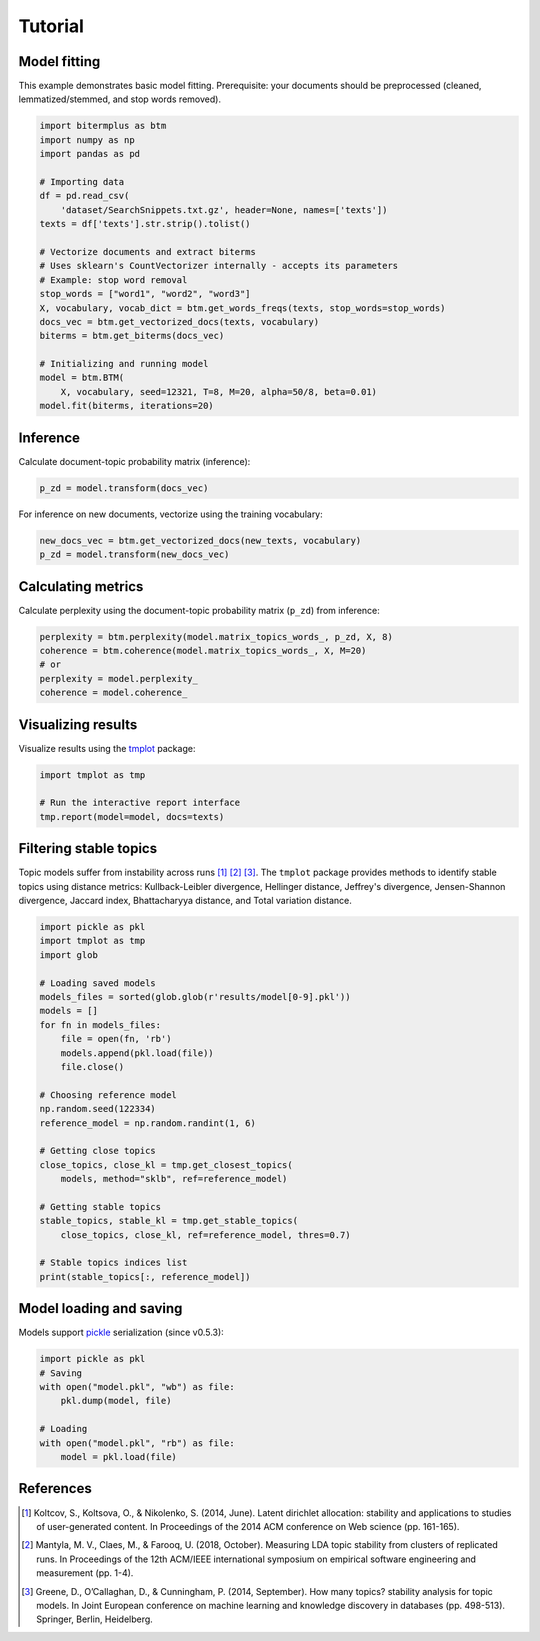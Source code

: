 Tutorial
========

Model fitting
-------------

This example demonstrates basic model fitting.
Prerequisite: your documents should be preprocessed (cleaned, lemmatized/stemmed, and stop words removed).

.. code-block:: python

    import bitermplus as btm
    import numpy as np
    import pandas as pd

    # Importing data
    df = pd.read_csv(
        'dataset/SearchSnippets.txt.gz', header=None, names=['texts'])
    texts = df['texts'].str.strip().tolist()

    # Vectorize documents and extract biterms
    # Uses sklearn's CountVectorizer internally - accepts its parameters
    # Example: stop word removal
    stop_words = ["word1", "word2", "word3"]
    X, vocabulary, vocab_dict = btm.get_words_freqs(texts, stop_words=stop_words)
    docs_vec = btm.get_vectorized_docs(texts, vocabulary)
    biterms = btm.get_biterms(docs_vec)

    # Initializing and running model
    model = btm.BTM(
        X, vocabulary, seed=12321, T=8, M=20, alpha=50/8, beta=0.01)
    model.fit(biterms, iterations=20)


Inference
---------

Calculate document-topic probability matrix (inference):

.. code-block:: python

    p_zd = model.transform(docs_vec)

For inference on new documents, vectorize using the training vocabulary:

.. code-block:: python

    new_docs_vec = btm.get_vectorized_docs(new_texts, vocabulary)
    p_zd = model.transform(new_docs_vec)


Calculating metrics
-------------------

Calculate perplexity using the document-topic probability matrix (``p_zd``) from inference: 

.. code-block:: python

    perplexity = btm.perplexity(model.matrix_topics_words_, p_zd, X, 8)
    coherence = btm.coherence(model.matrix_topics_words_, X, M=20)
    # or
    perplexity = model.perplexity_
    coherence = model.coherence_


Visualizing results
-------------------

Visualize results using the `tmplot <https://pypi.org/project/tmplot/>`_ package:

.. code-block:: python

    import tmplot as tmp

    # Run the interactive report interface
    tmp.report(model=model, docs=texts)

Filtering stable topics
-----------------------

Topic models suffer from instability across runs [1]_ [2]_ [3]_.
The ``tmplot`` package provides methods to identify stable topics using
distance metrics: Kullback-Leibler divergence, Hellinger distance, Jeffrey's divergence,
Jensen-Shannon divergence, Jaccard index, Bhattacharyya distance, and Total variation distance.

.. code-block:: python

    import pickle as pkl
    import tmplot as tmp
    import glob

    # Loading saved models
    models_files = sorted(glob.glob(r'results/model[0-9].pkl'))
    models = []
    for fn in models_files:
        file = open(fn, 'rb')
        models.append(pkl.load(file))
        file.close()

    # Choosing reference model
    np.random.seed(122334)
    reference_model = np.random.randint(1, 6)
    
    # Getting close topics
    close_topics, close_kl = tmp.get_closest_topics(
        models, method="sklb", ref=reference_model)

    # Getting stable topics
    stable_topics, stable_kl = tmp.get_stable_topics(
        close_topics, close_kl, ref=reference_model, thres=0.7)
    
    # Stable topics indices list
    print(stable_topics[:, reference_model])


Model loading and saving
------------------------

Models support `pickle <https://docs.python.org/3/library/pickle.html>`_ serialization (since v0.5.3):

.. code-block:: python

    import pickle as pkl
    # Saving
    with open("model.pkl", "wb") as file:
        pkl.dump(model, file)

    # Loading
    with open("model.pkl", "rb") as file:
        model = pkl.load(file)


References
----------

.. [1] Koltcov, S., Koltsova, O., & Nikolenko, S. (2014, June).
   Latent dirichlet allocation: stability and applications to studies of
   user-generated content. In Proceedings of the 2014 ACM conference on Web
   science (pp. 161-165).

.. [2] Mantyla, M. V., Claes, M., & Farooq, U. (2018, October).
   Measuring LDA topic stability from clusters of replicated runs. In
   Proceedings of the 12th ACM/IEEE international symposium on empirical
   software engineering and measurement (pp. 1-4).

.. [3] Greene, D., O’Callaghan, D., & Cunningham, P. (2014, September). How many
   topics? stability analysis for topic models. In Joint European conference on
   machine learning and knowledge discovery in databases (pp. 498-513). Springer,
   Berlin, Heidelberg.
